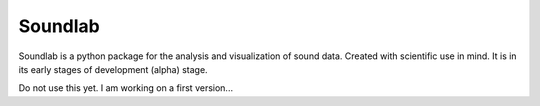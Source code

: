 Soundlab
========

Soundlab is a python package for the analysis and visualization of sound data.
Created with scientific use in mind. It is in its early stages of
development (alpha) stage.

Do not use this yet. I am working on a first version...

